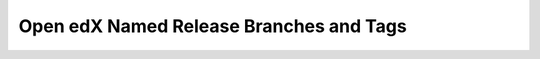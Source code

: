 ########################################
Open edX Named Release Branches and Tags
########################################

.. This is a placeholder for redirects to the new release notes site.
   See https://docs.openedx.org/en/latest/community/release_notes/index.html
